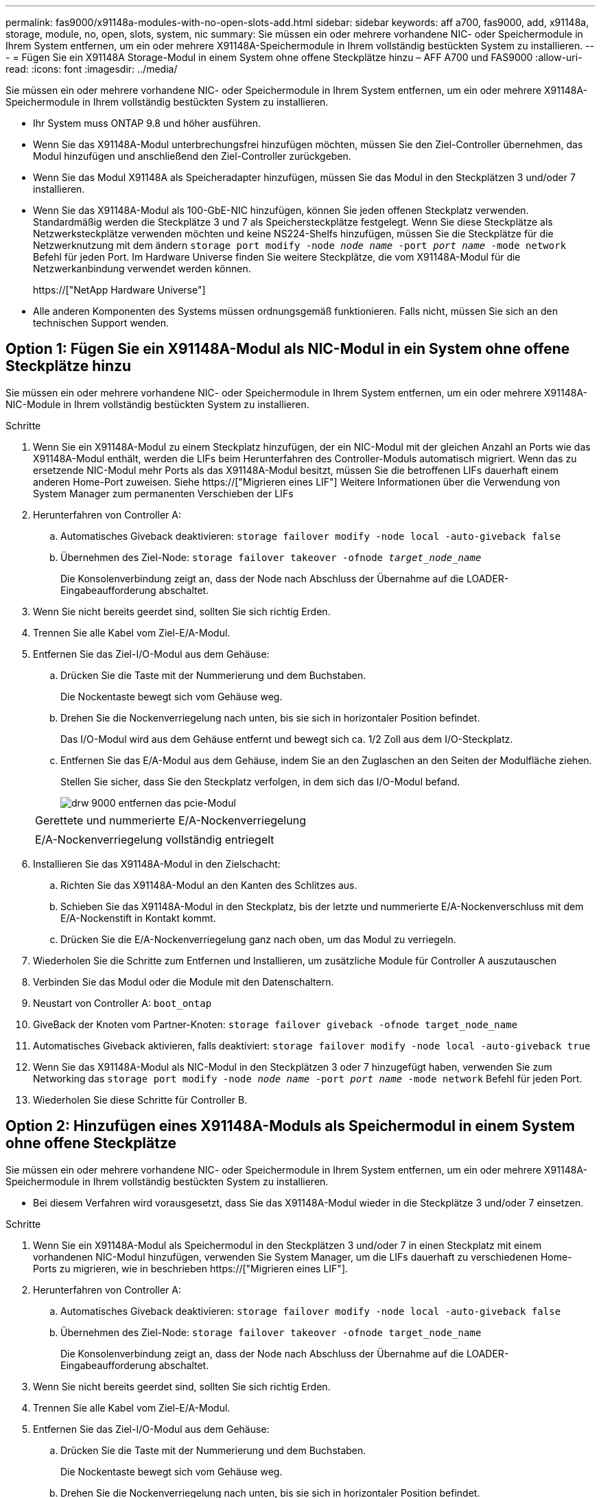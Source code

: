 ---
permalink: fas9000/x91148a-modules-with-no-open-slots-add.html 
sidebar: sidebar 
keywords: aff a700, fas9000, add, x91148a, storage, module, no, open, slots, system, nic 
summary: Sie müssen ein oder mehrere vorhandene NIC- oder Speichermodule in Ihrem System entfernen, um ein oder mehrere X91148A-Speichermodule in Ihrem vollständig bestückten System zu installieren. 
---
= Fügen Sie ein X91148A Storage-Modul in einem System ohne offene Steckplätze hinzu – AFF A700 und FAS9000
:allow-uri-read: 
:icons: font
:imagesdir: ../media/


[role="lead"]
Sie müssen ein oder mehrere vorhandene NIC- oder Speichermodule in Ihrem System entfernen, um ein oder mehrere X91148A-Speichermodule in Ihrem vollständig bestückten System zu installieren.

* Ihr System muss ONTAP 9.8 und höher ausführen.
* Wenn Sie das X91148A-Modul unterbrechungsfrei hinzufügen möchten, müssen Sie den Ziel-Controller übernehmen, das Modul hinzufügen und anschließend den Ziel-Controller zurückgeben.
* Wenn Sie das Modul X91148A als Speicheradapter hinzufügen, müssen Sie das Modul in den Steckplätzen 3 und/oder 7 installieren.
* Wenn Sie das X91148A-Modul als 100-GbE-NIC hinzufügen, können Sie jeden offenen Steckplatz verwenden. Standardmäßig werden die Steckplätze 3 und 7 als Speichersteckplätze festgelegt. Wenn Sie diese Steckplätze als Netzwerksteckplätze verwenden möchten und keine NS224-Shelfs hinzufügen, müssen Sie die Steckplätze für die Netzwerknutzung mit dem ändern `storage port modify -node _node name_ -port _port name_ -mode network` Befehl für jeden Port. Im Hardware Universe finden Sie weitere Steckplätze, die vom X91148A-Modul für die Netzwerkanbindung verwendet werden können.
+
https://["NetApp Hardware Universe"]

* Alle anderen Komponenten des Systems müssen ordnungsgemäß funktionieren. Falls nicht, müssen Sie sich an den technischen Support wenden.




== Option 1: Fügen Sie ein X91148A-Modul als NIC-Modul in ein System ohne offene Steckplätze hinzu

Sie müssen ein oder mehrere vorhandene NIC- oder Speichermodule in Ihrem System entfernen, um ein oder mehrere X91148A-NIC-Module in Ihrem vollständig bestückten System zu installieren.

.Schritte
. Wenn Sie ein X91148A-Modul zu einem Steckplatz hinzufügen, der ein NIC-Modul mit der gleichen Anzahl an Ports wie das X91148A-Modul enthält, werden die LIFs beim Herunterfahren des Controller-Moduls automatisch migriert. Wenn das zu ersetzende NIC-Modul mehr Ports als das X91148A-Modul besitzt, müssen Sie die betroffenen LIFs dauerhaft einem anderen Home-Port zuweisen. Siehe https://["Migrieren eines LIF"] Weitere Informationen über die Verwendung von System Manager zum permanenten Verschieben der LIFs
. Herunterfahren von Controller A:
+
.. Automatisches Giveback deaktivieren: `storage failover modify -node local -auto-giveback false`
.. Übernehmen des Ziel-Node: `storage failover takeover -ofnode _target_node_name_`
+
Die Konsolenverbindung zeigt an, dass der Node nach Abschluss der Übernahme auf die LOADER-Eingabeaufforderung abschaltet.



. Wenn Sie nicht bereits geerdet sind, sollten Sie sich richtig Erden.
. Trennen Sie alle Kabel vom Ziel-E/A-Modul.
. Entfernen Sie das Ziel-I/O-Modul aus dem Gehäuse:
+
.. Drücken Sie die Taste mit der Nummerierung und dem Buchstaben.
+
Die Nockentaste bewegt sich vom Gehäuse weg.

.. Drehen Sie die Nockenverriegelung nach unten, bis sie sich in horizontaler Position befindet.
+
Das I/O-Modul wird aus dem Gehäuse entfernt und bewegt sich ca. 1/2 Zoll aus dem I/O-Steckplatz.

.. Entfernen Sie das E/A-Modul aus dem Gehäuse, indem Sie an den Zuglaschen an den Seiten der Modulfläche ziehen.
+
Stellen Sie sicher, dass Sie den Steckplatz verfolgen, in dem sich das I/O-Modul befand.

+
image::../media/drw_9000_remove_pcie_module.png[drw 9000 entfernen das pcie-Modul]

+
|===


 a| 
image:../media/legend_icon_01.png[""]
 a| 
Gerettete und nummerierte E/A-Nockenverriegelung



 a| 
image:../media/legend_icon_02.png[""]
 a| 
E/A-Nockenverriegelung vollständig entriegelt

|===


. Installieren Sie das X91148A-Modul in den Zielschacht:
+
.. Richten Sie das X91148A-Modul an den Kanten des Schlitzes aus.
.. Schieben Sie das X91148A-Modul in den Steckplatz, bis der letzte und nummerierte E/A-Nockenverschluss mit dem E/A-Nockenstift in Kontakt kommt.
.. Drücken Sie die E/A-Nockenverriegelung ganz nach oben, um das Modul zu verriegeln.


. Wiederholen Sie die Schritte zum Entfernen und Installieren, um zusätzliche Module für Controller A auszutauschen
. Verbinden Sie das Modul oder die Module mit den Datenschaltern.
. Neustart von Controller A: `boot_ontap`
. GiveBack der Knoten vom Partner-Knoten: `storage failover giveback -ofnode target_node_name`
. Automatisches Giveback aktivieren, falls deaktiviert: `storage failover modify -node local -auto-giveback true`
. Wenn Sie das X91148A-Modul als NIC-Modul in den Steckplätzen 3 oder 7 hinzugefügt haben, verwenden Sie zum Networking das `storage port modify -node _node name_ -port _port name_ -mode network` Befehl für jeden Port.
. Wiederholen Sie diese Schritte für Controller B.




== Option 2: Hinzufügen eines X91148A-Moduls als Speichermodul in einem System ohne offene Steckplätze

Sie müssen ein oder mehrere vorhandene NIC- oder Speichermodule in Ihrem System entfernen, um ein oder mehrere X91148A-Speichermodule in Ihrem vollständig bestückten System zu installieren.

* Bei diesem Verfahren wird vorausgesetzt, dass Sie das X91148A-Modul wieder in die Steckplätze 3 und/oder 7 einsetzen.


.Schritte
. Wenn Sie ein X91148A-Modul als Speichermodul in den Steckplätzen 3 und/oder 7 in einen Steckplatz mit einem vorhandenen NIC-Modul hinzufügen, verwenden Sie System Manager, um die LIFs dauerhaft zu verschiedenen Home-Ports zu migrieren, wie in beschrieben https://["Migrieren eines LIF"].
. Herunterfahren von Controller A:
+
.. Automatisches Giveback deaktivieren: `storage failover modify -node local -auto-giveback false`
.. Übernehmen des Ziel-Node: `storage failover takeover -ofnode target_node_name`
+
Die Konsolenverbindung zeigt an, dass der Node nach Abschluss der Übernahme auf die LOADER-Eingabeaufforderung abschaltet.



. Wenn Sie nicht bereits geerdet sind, sollten Sie sich richtig Erden.
. Trennen Sie alle Kabel vom Ziel-E/A-Modul.
. Entfernen Sie das Ziel-I/O-Modul aus dem Gehäuse:
+
.. Drücken Sie die Taste mit der Nummerierung und dem Buchstaben.
+
Die Nockentaste bewegt sich vom Gehäuse weg.

.. Drehen Sie die Nockenverriegelung nach unten, bis sie sich in horizontaler Position befindet.
+
Das I/O-Modul wird aus dem Gehäuse entfernt und bewegt sich ca. 1/2 Zoll aus dem I/O-Steckplatz.

.. Entfernen Sie das E/A-Modul aus dem Gehäuse, indem Sie an den Zuglaschen an den Seiten der Modulfläche ziehen.
+
Stellen Sie sicher, dass Sie den Steckplatz verfolgen, in dem sich das I/O-Modul befand.

+
image::../media/drw_9000_remove_pcie_module.png[drw 9000 entfernen das pcie-Modul]

+
|===


 a| 
image:../media/legend_icon_01.png[""]
 a| 
Gerettete und nummerierte E/A-Nockenverriegelung



 a| 
image:../media/legend_icon_02.png[""]
 a| 
E/A-Nockenverriegelung vollständig entriegelt

|===


. Installieren Sie das X91148A-Modul in Steckplatz 3:
+
.. Richten Sie das X91148A-Modul an den Kanten des Schlitzes aus.
.. Schieben Sie das X91148A-Modul in den Steckplatz, bis der letzte und nummerierte E/A-Nockenverschluss mit dem E/A-Nockenstift in Kontakt kommt.
.. Drücken Sie die E/A-Nockenverriegelung ganz nach oben, um das Modul zu verriegeln.
.. Wenn Sie ein zweites X91148A-Modul zum Speichern installieren, wiederholen Sie die Schritte zum Entfernen und Installieren des Moduls in Steckplatz 7.


. Neustart von Controller A: `boot_ontap`
. GiveBack der Knoten vom Partner-Knoten: `storage failover giveback -ofnode _target_node_name_`
. Automatisches Giveback aktivieren, falls deaktiviert: `storage failover modify -node local -auto-giveback true`
. Wiederholen Sie diese Schritte für Controller B.
. Installieren und verkabeln Sie die NS224-Regale, wie in beschrieben https://["Hot-Adding eines NS224-Laufwerk-Shelfs"].

